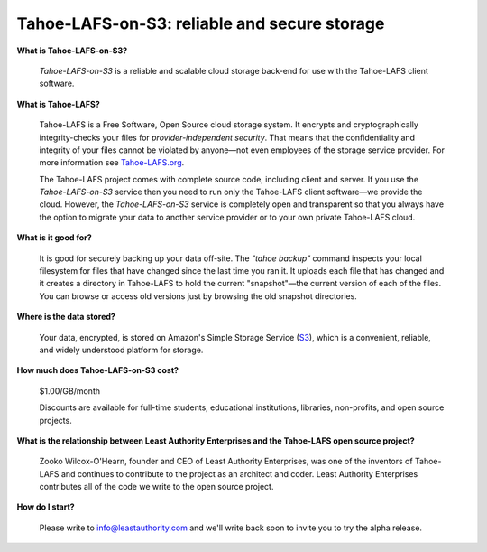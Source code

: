 Tahoe-LAFS-on-S3: reliable and secure storage
=============================================

**What is Tahoe-LAFS-on-S3?**

  *Tahoe-LAFS-on-S3* is a reliable and scalable cloud storage back-end for use with the Tahoe-LAFS client software.

**What is Tahoe-LAFS?**

  Tahoe-LAFS is a Free Software, Open Source cloud storage system. It
  encrypts and cryptographically integrity-checks your files for
  *provider-independent security*. That means that the confidentiality
  and integrity of your files cannot be violated by anyone—not even
  employees of the storage service provider. For more information see
  Tahoe-LAFS.org_.

  The Tahoe-LAFS project comes with complete source code, including
  client and server. If you use the *Tahoe-LAFS-on-S3* service then
  you need to run only the Tahoe-LAFS client software—we provide the
  cloud. However, the *Tahoe-LAFS-on-S3* service is completely open
  and transparent so that you always have the option to migrate your
  data to another service provider or to your own private Tahoe-LAFS
  cloud.

**What is it good for?**

  It is good for securely backing up your data off-site. The *"tahoe
  backup"* command inspects your local filesystem for files that have
  changed since the last time you ran it. It uploads each file that
  has changed and it creates a directory in Tahoe-LAFS to hold the
  current "snapshot"—the current version of each of the files. You can
  browse or access old versions just by browsing the old snapshot
  directories.

**Where is the data stored?**

  Your data, encrypted, is stored on Amazon's Simple Storage Service
  (S3_), which is a convenient, reliable, and widely understood
  platform for storage.

**How much does Tahoe-LAFS-on-S3 cost?**

  $1.00/GB/month

  Discounts are available for full-time students, educational institutions,
  libraries, non-profits, and open source projects.

**What is the relationship between Least Authority Enterprises and the Tahoe-LAFS open source project?**

  Zooko Wilcox-O'Hearn, founder and CEO of Least Authority Enterprises, was
  one of the inventors of Tahoe-LAFS and continues to contribute to the
  project as an architect and coder. Least Authority Enterprises contributes
  all of the code we write to the open source project.

**How do I start?**

  Please write to info@leastauthority.com and we'll write back soon
  to invite you to try the alpha release.

.. _Tahoe-LAFS.org: https://tahoe-lafs.org
.. _S3: https://secure.wikimedia.org/wikipedia/en/wiki/Amazon_S3
